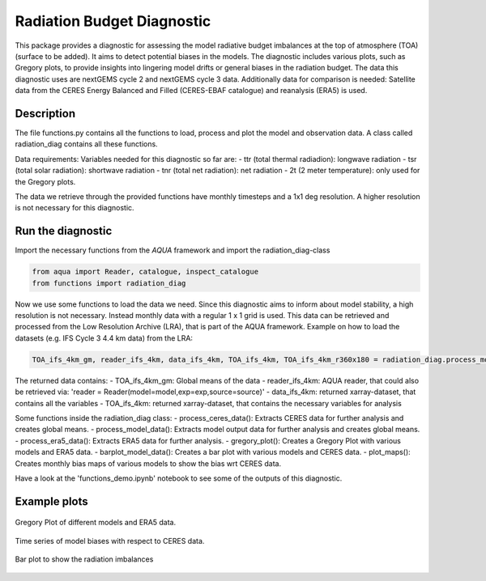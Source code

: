 Radiation Budget Diagnostic
=====================================

This package provides a diagnostic for assessing the model radiative budget imbalances at the top of atmosphere (TOA) (surface to be added). It aims to detect potential biases in the models. The diagnostic includes various plots, such as Gregory plots, to provide insights into lingering model drifts or general biases in the radiation budget. The data this diagnostic uses are nextGEMS cycle 2 and nextGEMS cycle 3 data. Additionally data for comparison is needed: Satellite data from the CERES Energy Balanced and Filled (CERES-EBAF catalogue) and reanalysis (ERA5) is used.

Description
-----------

The file functions.py contains all the functions to load, process and plot the model and observation data. A class called radiation_diag contains all these functions.

Data requirements: 
Variables needed for this diagnostic so far are:
- ttr (total thermal radiadion): longwave radiation
- tsr (total solar radiation): shortwave radiation
- tnr (total net radiation): net radiation
- 2t (2 meter temperature): only used for the Gregory plots.

The data we retrieve through the provided functions have monthly timesteps and a 1x1 deg resolution. A higher resolution is not necessary for this diagnostic.

Run the diagnostic
-------------------

Import the necessary functions from the `AQUA` framework and import the radiation_diag-class

.. code-block:: python

  from aqua import Reader, catalogue, inspect_catalogue
  from functions import radiation_diag
  
Now we use some functions to load the data we need. Since this diagnostic aims to inform about model stability, a high resolution is not necessary. Instead monthly data with a regular 1 x 1 grid is used. This data can be retrieved and processed from the Low Resolution Archive (LRA), that is part of the AQUA framework. 
Example on how to load the datasets (e.g. IFS Cycle 3 4.4 km data) from the LRA:

.. code-block:: python

    TOA_ifs_4km_gm, reader_ifs_4km, data_ifs_4km, TOA_ifs_4km, TOA_ifs_4km_r360x180 = radiation_diag.process_model_data(model =  'IFS' , exp = 'tco2559-ng5-cycle3' , source = 'lra-r100-monthly')
    
The returned data contains:
- TOA_ifs_4km_gm: Global means of the data
- reader_ifs_4km: AQUA reader, that could also be retrieved via: 'reader = Reader(model=model,exp=exp,source=source)'
- data_ifs_4km: returned xarray-dataset, that contains all the variables
- TOA_ifs_4km: returned xarray-dataset, that contains the necessary variables for analysis

Some functions inside the radiation_diag class:
- process_ceres_data(): Extracts CERES data for further analysis and creates global means.
- process_model_data(): Extracts model output data for further analysis and creates global means.
- process_era5_data(): Extracts ERA5 data for further analysis.
- gregory_plot(): Creates a Gregory Plot with various models and ERA5 data.
- barplot_model_data(): Creates a bar plot with various models and CERES data.
- plot_maps(): Creates monthly bias maps of various models to show the bias wrt CERES data.

Have a look at the 'functions_demo.ipynb' notebook to see some of the outputs of this diagnostic.


Example plots
-------------
.. figure:: figures/radiation/GregoryPlot.png
   :width: 200px
   :align: center

   Gregory Plot of different models and ERA5 data.
   
.. figure:: figures/radiation/TimeSeries.png
   :width: 200px
   :align: center

   Time series of model biases with respect to CERES data.   

.. figure:: figures/radiation/BarPlot.png
   :width: 200px
   :align: center

   Bar plot to show the radiation imbalances
   
   
